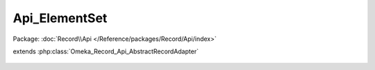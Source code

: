 --------------
Api_ElementSet
--------------

Package: :doc:`Record\\Api </Reference/packages/Record/Api/index>`

.. php:class:: Api_ElementSet

extends :php:class:`Omeka_Record_Api_AbstractRecordAdapter`

    .. php:method:: getRepresentation(Omeka_Record_AbstractRecord $record)

        Get the REST API representation for an element set.

        :type $record: Omeka_Record_AbstractRecord
        :param $record:
        :returns: array

    .. php:method:: setPostData(Omeka_Record_AbstractRecord $record, $data)

        Set data to an ElementSet.

        :type $record: Omeka_Record_AbstractRecord
        :param $record:
        :type $data: ElementSet
        :param $data:
